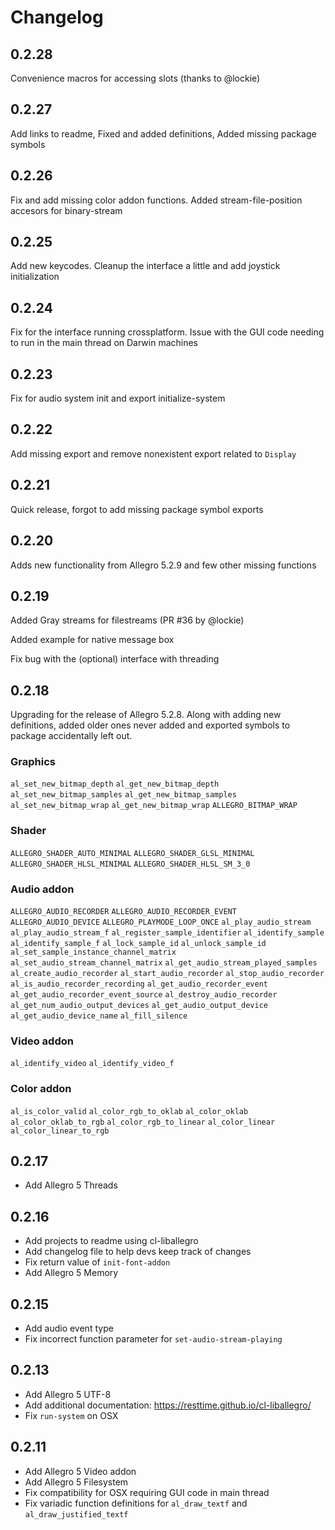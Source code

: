 * Changelog
** 0.2.28
Convenience macros for accessing slots (thanks to @lockie)
** 0.2.27
Add links to readme, Fixed and added definitions, Added missing package symbols
** 0.2.26
Fix and add missing color addon functions.  Added stream-file-position accesors for binary-stream
** 0.2.25
Add new keycodes.  Cleanup the interface a little and add joystick initialization
** 0.2.24
Fix for the interface running crossplatform.  Issue with the GUI code needing to run in the main thread on Darwin machines
** 0.2.23
Fix for audio system init and export initialize-system
** 0.2.22
Add missing export and remove nonexistent export related to ~Display~
** 0.2.21
Quick release, forgot to add missing package symbol exports
** 0.2.20
Adds new functionality from Allegro 5.2.9 and few other missing functions
** 0.2.19
Added Gray streams for filestreams (PR #36 by @lockie)

Added example for native message box

Fix bug with the (optional) interface with threading

** 0.2.18
Upgrading for the release of Allegro 5.2.8.  Along with adding new definitions, added older ones never added and exported symbols to package accidentally left out.

*** Graphics
~al_set_new_bitmap_depth~
~al_get_new_bitmap_depth~
~al_set_new_bitmap_samples~
~al_get_new_bitmap_samples~
~al_set_new_bitmap_wrap~
~al_get_new_bitmap_wrap~
~ALLEGRO_BITMAP_WRAP~

*** Shader
~ALLEGRO_SHADER_AUTO_MINIMAL~
~ALLEGRO_SHADER_GLSL_MINIMAL~
~ALLEGRO_SHADER_HLSL_MINIMAL~
~ALLEGRO_SHADER_HLSL_SM_3_0~

*** Audio addon
~ALLEGRO_AUDIO_RECORDER~
~ALLEGRO_AUDIO_RECORDER_EVENT~
~ALLEGRO_AUDIO_DEVICE~
~ALLEGRO_PLAYMODE_LOOP_ONCE~
~al_play_audio_stream~
~al_play_audio_stream_f~
~al_register_sample_identifier~
~al_identify_sample~
~al_identify_sample_f~
~al_lock_sample_id~
~al_unlock_sample_id~
~al_set_sample_instance_channel_matrix~
~al_set_audio_stream_channel_matrix~
~al_get_audio_stream_played_samples~
~al_create_audio_recorder~
~al_start_audio_recorder~
~al_stop_audio_recorder~
~al_is_audio_recorder_recording~
~al_get_audio_recorder_event~
~al_get_audio_recorder_event_source~
~al_destroy_audio_recorder~
~al_get_num_audio_output_devices~
~al_get_audio_output_device~
~al_get_audio_device_name~
~al_fill_silence~

*** Video addon
~al_identify_video~
~al_identify_video_f~

*** Color addon
~al_is_color_valid~
~al_color_rgb_to_oklab~
~al_color_oklab~
~al_color_oklab_to_rgb~
~al_color_rgb_to_linear~
~al_color_linear~
~al_color_linear_to_rgb~

** 0.2.17
- Add Allegro 5 Threads

** 0.2.16
- Add projects to readme using cl-liballegro
- Add changelog file to help devs keep track of changes
- Fix return value of ~init-font-addon~
- Add Allegro 5 Memory

** 0.2.15
- Add audio event type
- Fix incorrect function parameter for ~set-audio-stream-playing~

** 0.2.13
- Add Allegro 5 UTF-8
- Add additional documentation: https://resttime.github.io/cl-liballegro/
- Fix ~run-system~ on OSX

** 0.2.11
- Add Allegro 5 Video addon
- Add Allegro 5 Filesystem
- Fix compatibility for OSX requiring GUI code in main thread
- Fix variadic function definitions for ~al_draw_textf~ and ~al_draw_justified_textf~
